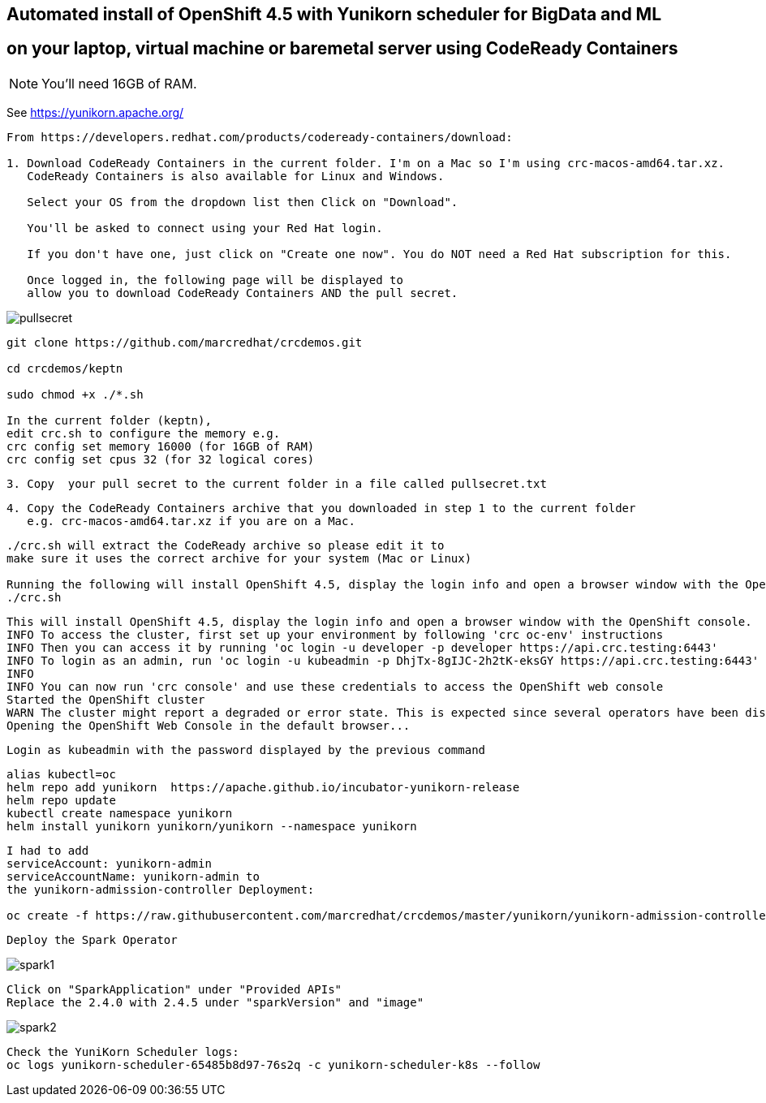 
== Automated install of OpenShift 4.5 with Yunikorn scheduler for BigData and ML 
== on your laptop, virtual machine or baremetal server using CodeReady Containers

NOTE: You'll need 16GB of RAM. 

See https://yunikorn.apache.org/


----
From https://developers.redhat.com/products/codeready-containers/download:

1. Download CodeReady Containers in the current folder. I'm on a Mac so I'm using crc-macos-amd64.tar.xz.
   CodeReady Containers is also available for Linux and Windows.
   
   Select your OS from the dropdown list then Click on "Download". 
   
   You'll be asked to connect using your Red Hat login. 
   
   If you don't have one, just click on "Create one now". You do NOT need a Red Hat subscription for this.

   Once logged in, the following page will be displayed to 
   allow you to download CodeReady Containers AND the pull secret.
----

image:images/pullsecret.png[title="pullsecret"]


----
git clone https://github.com/marcredhat/crcdemos.git

cd crcdemos/keptn

sudo chmod +x ./*.sh

In the current folder (keptn), 
edit crc.sh to configure the memory e.g. 
crc config set memory 16000 (for 16GB of RAM)
crc config set cpus 32 (for 32 logical cores)
----


----
3. Copy  your pull secret to the current folder in a file called pullsecret.txt
----

----
4. Copy the CodeReady Containers archive that you downloaded in step 1 to the current folder
   e.g. crc-macos-amd64.tar.xz if you are on a Mac.
----


----
./crc.sh will extract the CodeReady archive so please edit it to 
make sure it uses the correct archive for your system (Mac or Linux)

Running the following will install OpenShift 4.5, display the login info and open a browser window with the OpenShift console
./crc.sh
----

----
This will install OpenShift 4.5, display the login info and open a browser window with the OpenShift console.
INFO To access the cluster, first set up your environment by following 'crc oc-env' instructions
INFO Then you can access it by running 'oc login -u developer -p developer https://api.crc.testing:6443'
INFO To login as an admin, run 'oc login -u kubeadmin -p DhjTx-8gIJC-2h2tK-eksGY https://api.crc.testing:6443'
INFO
INFO You can now run 'crc console' and use these credentials to access the OpenShift web console
Started the OpenShift cluster
WARN The cluster might report a degraded or error state. This is expected since several operators have been disabled to lower the resource usage. For more information, please consult the documentation
Opening the OpenShift Web Console in the default browser...
----

----
Login as kubeadmin with the password displayed by the previous command 
----

----
alias kubectl=oc
helm repo add yunikorn  https://apache.github.io/incubator-yunikorn-release
helm repo update
kubectl create namespace yunikorn
helm install yunikorn yunikorn/yunikorn --namespace yunikorn
----

----
I had to add 
serviceAccount: yunikorn-admin 
serviceAccountName: yunikorn-admin to 
the yunikorn-admission-controller Deployment:

oc create -f https://raw.githubusercontent.com/marcredhat/crcdemos/master/yunikorn/yunikorn-admission-controller.yaml
----

----
Deploy the Spark Operator
----

image:images/spark1.png[title="Spark1"]

----
Click on "SparkApplication" under "Provided APIs"
Replace the 2.4.0 with 2.4.5 under "sparkVersion" and "image"
----

image:images/spark2.png[title="Spark2"]

----
Check the YuniKorn Scheduler logs:
oc logs yunikorn-scheduler-65485b8d97-76s2q -c yunikorn-scheduler-k8s --follow
----


